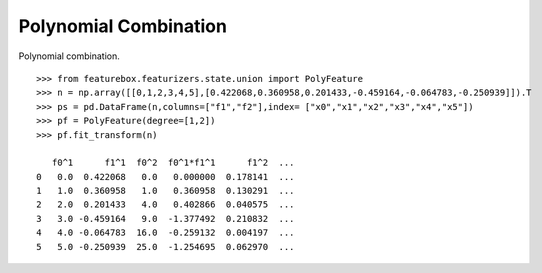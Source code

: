 Polynomial Combination
==========================

Polynomial combination.
::
    >>> from featurebox.featurizers.state.union import PolyFeature
    >>> n = np.array([[0,1,2,3,4,5],[0.422068,0.360958,0.201433,-0.459164,-0.064783,-0.250939]]).T
    >>> ps = pd.DataFrame(n,columns=["f1","f2"],index= ["x0","x1","x2","x3","x4","x5"])
    >>> pf = PolyFeature(degree=[1,2])
    >>> pf.fit_transform(n)

       f0^1      f1^1  f0^2  f0^1*f1^1      f1^2  ...
    0   0.0  0.422068   0.0   0.000000  0.178141  ...
    1   1.0  0.360958   1.0   0.360958  0.130291  ...
    2   2.0  0.201433   4.0   0.402866  0.040575  ...
    3   3.0 -0.459164   9.0  -1.377492  0.210832  ...
    4   4.0 -0.064783  16.0  -0.259132  0.004197  ...
    5   5.0 -0.250939  25.0  -1.254695  0.062970  ...
